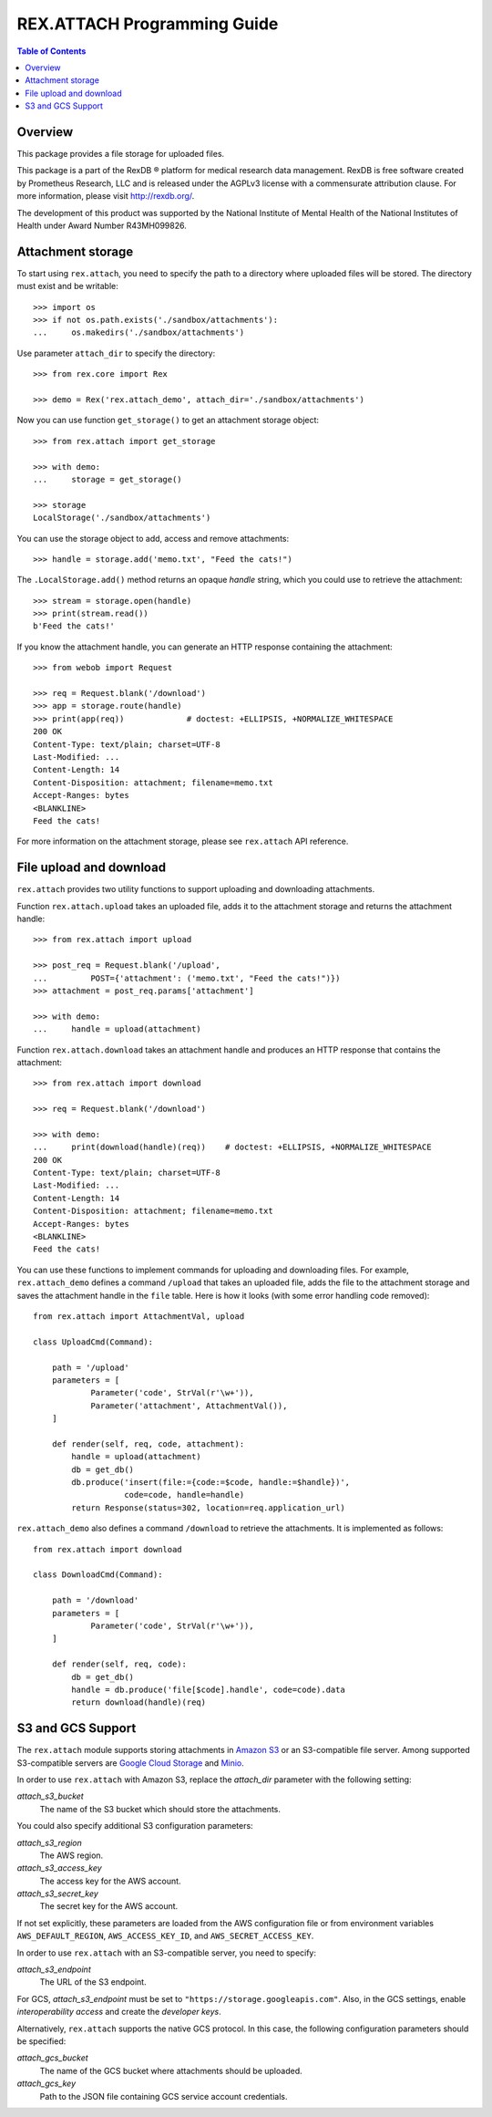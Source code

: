 ********************************
  REX.ATTACH Programming Guide
********************************

.. contents:: Table of Contents
.. role:: mod(literal)
.. role:: meth(literal)
.. role:: func(literal)


Overview
========

This package provides a file storage for uploaded files.

This package is a part of the RexDB |R| platform for medical research data
management.  RexDB is free software created by Prometheus Research, LLC and is
released under the AGPLv3 license with a commensurate attribution clause.  For
more information, please visit http://rexdb.org/.

The development of this product was supported by the National Institute of
Mental Health of the National Institutes of Health under Award Number
R43MH099826.

.. |R| unicode:: 0xAE .. registered trademark sign


Attachment storage
==================

To start using :mod:`rex.attach`, you need to specify the path to a directory
where uploaded files will be stored.  The directory must exist and be
writable::

    >>> import os
    >>> if not os.path.exists('./sandbox/attachments'):
    ...     os.makedirs('./sandbox/attachments')

Use parameter ``attach_dir`` to specify the directory::

    >>> from rex.core import Rex

    >>> demo = Rex('rex.attach_demo', attach_dir='./sandbox/attachments')

Now you can use function ``get_storage()`` to get an attachment storage
object::

    >>> from rex.attach import get_storage

    >>> with demo:
    ...     storage = get_storage()

    >>> storage
    LocalStorage('./sandbox/attachments')

You can use the storage object to add, access and remove attachments::

    >>> handle = storage.add('memo.txt', "Feed the cats!")

The :meth:`.LocalStorage.add()` method returns an opaque *handle* string,
which you could use to retrieve the attachment::

    >>> stream = storage.open(handle)
    >>> print(stream.read())
    b'Feed the cats!'

If you know the attachment handle, you can generate an HTTP response containing
the attachment::

    >>> from webob import Request

    >>> req = Request.blank('/download')
    >>> app = storage.route(handle)
    >>> print(app(req))             # doctest: +ELLIPSIS, +NORMALIZE_WHITESPACE
    200 OK
    Content-Type: text/plain; charset=UTF-8
    Last-Modified: ...
    Content-Length: 14
    Content-Disposition: attachment; filename=memo.txt
    Accept-Ranges: bytes
    <BLANKLINE>
    Feed the cats!

For more information on the attachment storage, please see :mod:`rex.attach`
API reference.


File upload and download
========================

:mod:`rex.attach` provides two utility functions to support uploading
and downloading attachments.

Function :func:`rex.attach.upload` takes an uploaded file, adds it to the
attachment storage and returns the attachment handle::

    >>> from rex.attach import upload

    >>> post_req = Request.blank('/upload',
    ...         POST={'attachment': ('memo.txt', "Feed the cats!")})
    >>> attachment = post_req.params['attachment']

    >>> with demo:
    ...     handle = upload(attachment)

Function :func:`rex.attach.download` takes an attachment handle and
produces an HTTP response that contains the attachment::

    >>> from rex.attach import download

    >>> req = Request.blank('/download')

    >>> with demo:
    ...     print(download(handle)(req))    # doctest: +ELLIPSIS, +NORMALIZE_WHITESPACE
    200 OK
    Content-Type: text/plain; charset=UTF-8
    Last-Modified: ...
    Content-Length: 14
    Content-Disposition: attachment; filename=memo.txt
    Accept-Ranges: bytes
    <BLANKLINE>
    Feed the cats!

You can use these functions to implement commands for uploading and downloading
files.  For example, :mod:`rex.attach_demo` defines a command ``/upload`` that
takes an uploaded file, adds the file to the attachment storage and saves the
attachment handle in the ``file`` table.  Here is how it looks (with some error
handling code removed)::

    from rex.attach import AttachmentVal, upload

    class UploadCmd(Command):

        path = '/upload'
        parameters = [
                Parameter('code', StrVal(r'\w+')),
                Parameter('attachment', AttachmentVal()),
        ]

        def render(self, req, code, attachment):
            handle = upload(attachment)
            db = get_db()
            db.produce('insert(file:={code:=$code, handle:=$handle})',
                       code=code, handle=handle)
            return Response(status=302, location=req.application_url)

:mod:`rex.attach_demo` also defines a command ``/download`` to retrieve the
attachments.  It is implemented as follows::

    from rex.attach import download

    class DownloadCmd(Command):

        path = '/download'
        parameters = [
                Parameter('code', StrVal(r'\w+')),
        ]

        def render(self, req, code):
            db = get_db()
            handle = db.produce('file[$code].handle', code=code).data
            return download(handle)(req)




S3 and GCS Support
==================

The :mod:`rex.attach` module supports storing attachments in `Amazon S3`_
or an S3-compatible file server.  Among supported S3-compatible servers are
`Google Cloud Storage`_ and Minio_.

In order to use :mod:`rex.attach` with Amazon S3, replace the `attach_dir`
parameter with the following setting:

`attach_s3_bucket`
    The name of the S3 bucket which should store the attachments.

You could also specify additional S3 configuration parameters:

`attach_s3_region`
    The AWS region.

`attach_s3_access_key`
    The access key for the AWS account.

`attach_s3_secret_key`
    The secret key for the AWS account.

If not set explicitly, these parameters are loaded from the AWS configuration
file or from environment variables ``AWS_DEFAULT_REGION``,
``AWS_ACCESS_KEY_ID``, and ``AWS_SECRET_ACCESS_KEY``.

In order to use :mod:`rex.attach` with an S3-compatible server, you need to
specify:

`attach_s3_endpoint`
    The URL of the S3 endpoint.

For GCS, `attach_s3_endpoint` must be set to
``"https://storage.googleapis.com"``.  Also, in the GCS settings, enable
*interoperability access* and create the *developer keys*.

Alternatively, :mod:`rex.attach` supports the native GCS protocol.  In this
case, the following configuration parameters should be specified:

`attach_gcs_bucket`
    The name of the GCS bucket where attachments should be uploaded.

`attach_gcs_key`
    Path to the JSON file containing GCS service account credentials.


.. _Amazon S3: https://aws.amazon.com/s3/
.. _Google Cloud Storage: https://cloud.google.com/storage/
.. _Minio: https://github.com/minio/minio

